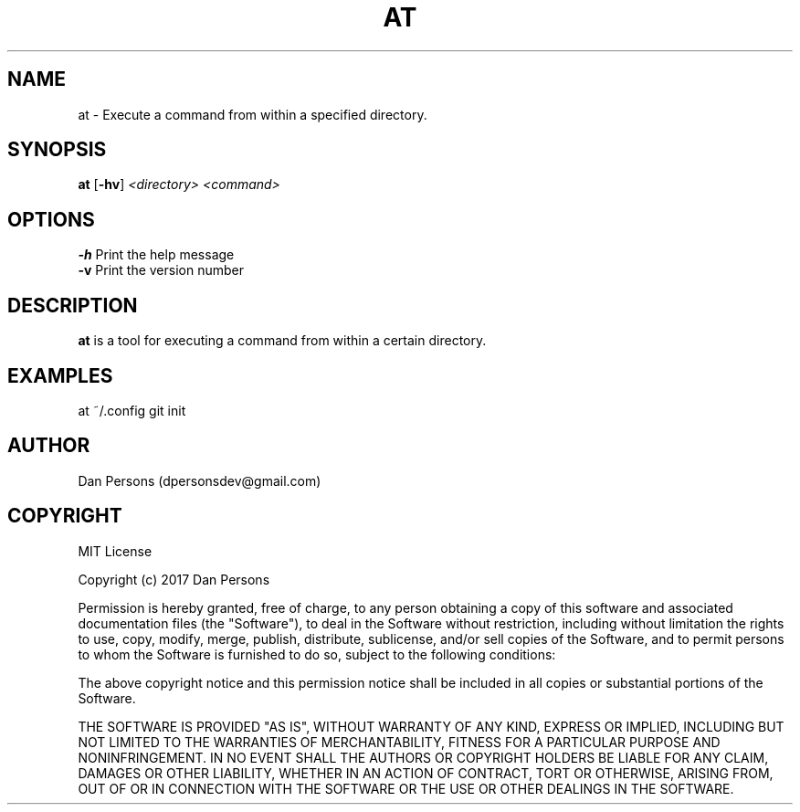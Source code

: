 .TH AT 1
.SH NAME
at - Execute a command from within a specified directory.

.SH SYNOPSIS
\fBat \fP[\fB-hv\fP] \fI<directory> <command>\fR

.SH OPTIONS

    \fB-h\fP                  Print the help message
    \fB-v\fP                  Print the version number

.SH DESCRIPTION
\fBat\fP is a tool for executing a command from within a certain directory.

.SH EXAMPLES
    at ~/.config git init

.SH AUTHOR
Dan Persons (dpersonsdev@gmail.com)

.SH COPYRIGHT
MIT License

Copyright (c) 2017 Dan Persons

Permission is hereby granted, free of charge, to any person obtaining a copy
of this software and associated documentation files (the "Software"), to deal
in the Software without restriction, including without limitation the rights
to use, copy, modify, merge, publish, distribute, sublicense, and/or sell
copies of the Software, and to permit persons to whom the Software is
furnished to do so, subject to the following conditions:

The above copyright notice and this permission notice shall be included in all
copies or substantial portions of the Software.

THE SOFTWARE IS PROVIDED "AS IS", WITHOUT WARRANTY OF ANY KIND, EXPRESS OR
IMPLIED, INCLUDING BUT NOT LIMITED TO THE WARRANTIES OF MERCHANTABILITY,
FITNESS FOR A PARTICULAR PURPOSE AND NONINFRINGEMENT. IN NO EVENT SHALL THE
AUTHORS OR COPYRIGHT HOLDERS BE LIABLE FOR ANY CLAIM, DAMAGES OR OTHER
LIABILITY, WHETHER IN AN ACTION OF CONTRACT, TORT OR OTHERWISE, ARISING FROM,
OUT OF OR IN CONNECTION WITH THE SOFTWARE OR THE USE OR OTHER DEALINGS IN THE
SOFTWARE.
